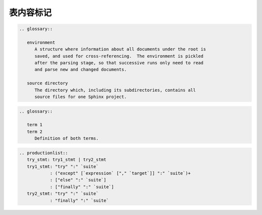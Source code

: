 .. _topics-04_use_table_content_mark:

==========
表内容标记
==========

.. glossary::

   environment
      A structure where information about all documents under the root is
      saved, and used for cross-referencing.  The environment is pickled
      after the parsing stage, so that successive runs only need to read
      and parse new and changed documents.

   source directory
      The directory which, including its subdirectories, contains all
      source files for one Sphinx project.

.. code-block:: rst

   .. glossary::

      environment
         A structure where information about all documents under the root is
         saved, and used for cross-referencing.  The environment is pickled
         after the parsing stage, so that successive runs only need to read
         and parse new and changed documents.

      source directory
         The directory which, including its subdirectories, contains all
         source files for one Sphinx project.


.. glossary::

   term 1
   term 2
      Definition of both terms.

.. code-block:: rst

   .. glossary::

      term 1
      term 2
         Definition of both terms.


.. productionlist::
   try_stmt: try1_stmt | try2_stmt
   try1_stmt: "try" ":" `suite`
            : ("except" [`expression` ["," `target`]] ":" `suite`)+
            : ["else" ":" `suite`]
            : ["finally" ":" `suite`]
   try2_stmt: "try" ":" `suite`
            : "finally" ":" `suite`

.. code-block:: rst
      
   .. productionlist::
      try_stmt: try1_stmt | try2_stmt
      try1_stmt: "try" ":" `suite`
               : ("except" [`expression` ["," `target`]] ":" `suite`)+
               : ["else" ":" `suite`]
               : ["finally" ":" `suite`]
      try2_stmt: "try" ":" `suite`
               : "finally" ":" `suite`

